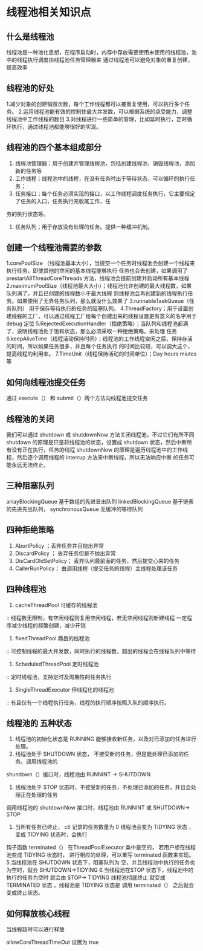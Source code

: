 * 线程池相关知识点

**  什么是线程池

线程池是一种池化思想，在程序启动时，内存中存放需要使用未使用的线程池，池中的线程执行调度由线程池任务管理器来
通过线程池可以避免对象的重复创建，提高效率

** 线程池的好处

1.减少对象的创建销毁次数，每个工作线程都可以被重复使用，可以执行多个任务。
2.运用线程池能有效的控制住最大并发数，可以根据系统的承受能力，调整线程池中工作线程的数目
3.对线程进行一些简单的管理，比如延时执行，定时循环执行，通过线程池都能够很好的实现。

** 线程池的四个基本组成部分

1. 线程池管理器；用于创建并管理线程池，包括创建线程池，销毁线程池，添加新的任务等
2. 工作线程；线程池中的线程，在没有任务时出于等待状态，可以循环的执行任务；
3. 任务接口；每个任务必须实现的接口，以工作线程调度任务执行，它主要规定了任务的入口，任务执行完收尾工作，任
务的执行状态等。
4. 任务队列；用于存放没有处理的任务。提供一种缓冲机制。

** 创建一个线程池需要的参数

1.corePoolSize （线程池基本大小），当提交一个任务时线程池会创建一个线程来执行任务，即使其他的空闲的基本线程能够执行
任务也会去创建，如果调用了 prestartAllThreadCoreThreads 方法，线程池会提前创建并启动所有基本线程
2.maximumPoolSize（线程池最大大小）；线程池允许创建的最大线程数，如果队列满了，并且已创建的线程数小于最大线程
则线程池会再创建新的线程执行任务。如果使用了无界任务队列，那么就没什么效果了
3.runnableTaskQueue（任务队列） 用于保存等待执行的任务的阻塞队列。
4.ThreadFactory；用于设置创建线程的工厂，可以通过线程工厂给每个创建出来的线程设置更有意义的名字用于 debug 定位
5.RejectedExecutionHandler（拒绝策略）；当队列和线程池都满了，说明线程池处于饱和状态，那么必须采取一种拒绝策略，来处理
任务
6.keepAliveTime（线程活动保持时间）；线程池的工作线程空闲之后，保持存活的时间，所以如果任务很多，并且每个任务执行
的时间比较短，可以调大这个，提高线程的利用率。
7.TimeUnit（线程保持活动的时间单位）；Day hours miutes 等


** 如何向线程池提交任务

通过 execute（） 和 submit（）两个方法向线程池提交任务

** 线程池的关闭

我们可以通过 shutdown 或 shutdownNow 方法关闭线程池，不过它们有所不同
shutdown 的原理是只是将线程池的状态，设置成 shutdown 状态，然后中断所有没有正在执行，任务的线程
shutdownNow 的原理是遍历线程池中的工作线程，然后逐个调用线程的 interrup 方法来中断线程，所以无法响应中断
的任务可能永远无法终止。 

** 三种阻塞队列

arrayBlockingQueue 基于数组的先进显出队列
linkedBlockingQueue 基于链表的先进先出队列，
synchronousQueue 无缓冲的等待队列

** 四种拒绝策略

1. AbortPolicy ；丢弃任务并且抛出异常
2. DiscardPolicy ； 丢弃任务但是不抛出异常
3. DisCardOldSetPolicy； 丢弃队列最前面的任务，然后提交心来的任务
4. CallerRunPolicy； 由调用线程（提交任务的线程）主线程处理该任务

** 四种线程池
1. cacheThreadPool 可缓存的线程池
:: 线程数无限制，有空闲线程则复用空闲线程，若无空闲线程则新建线程 一定程序减少线程的频繁创建，减少开销

2. fixedThreadPool 鼎昌的线程池
:: 可控制线程的最大并发数，同时执行的线程数，超出的线程会在线程队列中等待

3. ScheduledThreadPool 定时线程池
:: 定时线程池，支持定时及周期性的任务执行

4. SingleThreadExecutor 但线程化的线程池
:: 有且仅有一个线程执行任务，线程的执行顺序按照入队的顺序执行。

** 线程池的 五种状态

1. 线程池的初始化状态是 RUNNING 能够接收新任务，以及对已添加的任务进行处理。
2. 线程池处于 SHUTDOWN 状态， 不接受新的任务，但是能处理已添加的任务。调用线程池的
shundown（）接口时，线程池由 RUNNINT -> SHUTDOWN
3. 线程池处于 STOP 状态时，不接受新的任务，不处理已添加的任务，并且会处理正在处理的任务
调用线程池的 shutdownNow 接口时，线程池由 RUNNINT 或 SHUTDOWN-> STOP
4. 当所有任务已终止， ctl 记录的任务数量为 0 线程池会变为 TIDYING 状态 ，变成 TIDYING 状态时，会执行
钩子函数 terminated（） 在ThreadPoolExecutor 类中是空的， 若用户想在线程池变成 TIDYING 状态时，
进行相应的处理，可以重写 terminated 函数来实现。
5.当线程池在 SHUTDOWN 状态下，阻塞队列为 空，并且线程池中执行的任务也为空时，就会 SHUTDOWN->TIDYING
6.当线程池在STOP 状态下，线程池中的执行的任务为空时 就会由 STOP-> TIDYING 线程池彻底终止 就变成 TERMINATED 
状态 ，线程池是 TIDYING 状态是 调用 terminated（） 之后就会变成终止状态。

** 如何释放核心线程

当线程超时可以进行释放

allowCoreThreadTimeOut 设置为 true
